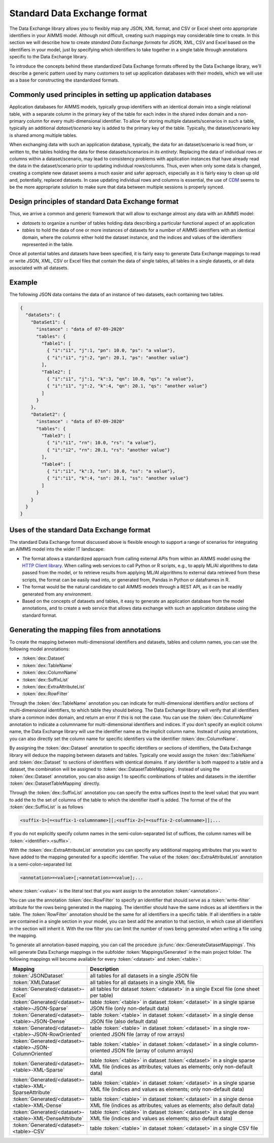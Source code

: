 Standard Data Exchange format
=============================

The Data Exchange library allows you to flexibly map any JSON, XML format, and CSV or Excel sheet onto appropriate identifiers in your AIMMS model. Although not difficult, creating such mappings may considerable time to create. In this section we will describe how to create *standard Data Exchange formats* for JSON, XML, CSV and Excel based on the identifiers in your model, just by specifying which identifiers to take together in a single table through annotations specific to the Data Exchange library.

To introduce the concepts behind these standardized Data Exchange formats offered by the Data Exchange library, we'll describe a generic pattern used by many customers to set up application databases with their models, which we will use as a base for constructing the standardized formats.

Commonly used principles in setting up application databases
---------------------------------------------------------------

Application databases for AIMMS models, typically group identifiers with an identical domain into a single relational table, with a separate column in the primary key of the table for each index in the shared index domain and a non-primary column for every multi-dimensional identifier. To allow for storing multiple datasets/scenarios in such a table, typically an additional *dataset/scenario* key is added to the primary key of the table. Typically, the dataset/scenario key is shared among multiple tables. 

When exchanging data with such an application database, typically, the data for an dataset/scenario is read from, or written to, the tables holding the data for these datasets/scenarios *in its entirety*. Replacing the data of individual rows or columns within a dataset/scenario, may lead to consistency problems with application instances that have already read the data in the dataset/scenario prior to updating individual rows/columns. Thus, even when only some data is changed, creating a complete new dataset seems a much easier and safer approach, especially as it is fairly easy to clean up old and, potentially, replaced datasets. In case updating individual rows and columns is essential, the use of `CDM <../cdm/index.html>`_ seems to be the more appropriate solution to make sure that data between multiple sessions is properly synced.

Design principles of standard Data Exchange format
---------------------------------------------------------------

Thus, we arrive a common and generic framework that will allow to exchange almost any data with an AIMMS model:

* *datasets* to organize a number of tables holding data describing a particular functional aspect of an application
* *tables* to hold the data of one or more instances of datasets for a number of AIMMS identifiers with an identical domain, where the *columns* either hold the dataset instance, and the indices and values of the identifiers represented in the table.

Once all potential tables and datasets have been specified, it is fairly easy to generate Data Exchange mappings to read or write JSON, XML, CSV or Excel files that contain the data of single tables, all tables in a single datasets, or all data associated with all datasets. 

Example
-------

The following JSON data contains the data of an instance of two datasets, each containing two tables.

.. code-block:: json

    {
      "dataSets": {
        "DataSet1": {
          "instance" : "data of 07-09-2020"
          "tables": {
            "Table1": [
              { "i":"i1", "j":1, "pn": 10.0, "ps": "a value"},
              { "i":"i1", "j":2, "pn": 20.1, "ps": "another value"}
            ],
            "Table2": [
              { "i":"i1", "j":1, "k":3, "qn": 10.0, "qs": "a value"},
              { "i":"i1", "j":2, "k":4, "qn": 20.1, "qs": "another value"}
            ]
          }
        },
        "DataSet2": {
          "instance" : "data of 07-09-2020"
          "tables": {
            "Table3": [
              { "i":"i1", "rn": 10.0, "rs": "a value"},
              { "i":"i2", "rn": 20.1, "rs": "another value"}
            ],
            "Table4": [
              { "i":"i1", "k":3, "sn": 10.0, "ss": "a value"},
              { "i":"i1", "k":4, "sn": 20.1, "ss": "another value"}
            ]
          }
        }
      }
    }
    
Uses of the standard Data Exchange format
------------------------------------------

The standard Data Exchange format discussed above is flexible enough to support a range of scenarios for integrating an AIMMS model into the wider IT landscape:

* The format allows a standardized approach from calling external APIs from within an AIMMS model using the `HTTP Client library <../htppclient/index.html>`_. When calling web services to call Python or R scripts, e.g., to apply ML/AI algorithms to data passed from the model, or to retrieve results from applying ML/AI algorithms to external data retrieved from these scripts, the format can be easily read into, or generated from, Pandas in Python or dataframes in R. 
* The format would be the natural candidate to call AIMMS models through a REST API, as it can be readily generated from any environment.
* Based on the concepts of datasets and tables, it easy to generate an application database from the model annotations, and to create a web service that allows data exchange with such an application database using the standard format.

Generating the mapping files from annotations
---------------------------------------------------------------

To create the mapping between multi-dimensional identifiers and datasets, tables and column names, you can use the following model annotations:

* :token:`dex::Dataset`
* :token:`dex::TableName`
* :token:`dex::ColumnName`
* :token:`dex::SuffixList`
* :token:`dex::ExtraAttributeList`
* :token:`dex::RowFilter`

Through the :token:`dex::TableName` annotation you can indicate for multi-dimensional identifiers and/or sections of multi-dimensional identifiers, to which table they should belong. The Data Exchange library will verify that all identifiers share a common index domain, and return an error if this is not the case. You can use the :token:`dex::ColumnName` annotation to indicate a columnname for multi-dimensional identifiers and indices. If you don't specify an explicit column name, the Data Exchange library will use the identifier name as the implicit column name. Instead of using annotations, you can also directly set the column name for specific identifiers via the identifier :token:`dex::ColumnName`.

By assigning the :token:`dex::Dataset` annotation to specific identifiers or sections of identifiers, the Data Exchange library will deduce the mapping between datasets and tables. Typically one would assign the :token:`dex::TableName` and :token:`dex::Dataset` to sections of identifiers with identical domains. If any identifier is both mapped to a table and a dataset, the combination will be assigned to :token:`dex::DatasetTableMapping`. Instead of using the :token:`dex::Dataset` annotation, you can also assign 1 to specific combinations of tables and datasets in the identifier :token:`dex::DatasetTableMapping` directly. 

Through the :token:`dex::SuffixList` annotation you can specify the extra suffices (next to the level value) that you want to add the to the set of columns of the table to which the identifier itself is added. The format of the of the :token:`dex::SuffixList` is as follows

.. code-block::
	
	<suffix-1>[=<suffix-1-columnname>][;<suffix-2>[=<suffix-2-columnname>]];...
	
If you do not explicitly specify column names in the semi-colon-separated list of suffices, the column names will be :token:`<identifier>.<suffix>`. 

With the :token:`dex::ExtraAttributeList` annotation you can specifiy any additional mapping attributes that you want to have added to the mapping generated for a specific identifier. The value of the :token:`dex::ExtraAttributeList` annotation is a semi-colon-separated list

.. code-block::
	
	<annotation>=<value>[;<annotation>=<value];...

where :token:`<value>` is the literal text that you want assign to the annotation :token:`<annotation>`.

You can use the annotation :token:`dex::RowFilter` to specify an identifier that should serve as a :token:`write-filter` attribute for the rows being generated in the mapping. The identifier should have the same indices as all identifiers in the table. The :token:`RowFilter` annotation should be the same for all identifiers in a specific table. If all identifiers in a table are contained in a single section in your model, you can best add the annation to that section, in which case all identifiers in the section will inherit it. With the row filter you can limit the number of rows being generated when writing a file using the mapping.

To generate all annotation-based mapping, you can call the procedure :js:func:`dex::GenerateDatasetMappings`.
This will generate Data Exchange mappings in the subfolder :token:`Mappings/Generated` in the main project folder. The following mappings will become available for every :token:`<dataset>`  and :token:`<table>`:

.. csv-table:: 
   :header: "Mapping", "Description"
   :widths: 100, 1000
   
    :token:`JSONDataset`, all tables for all datasets in a single JSON file
    :token:`XMLDataset`, all tables for all datasets in a single XML file
    :token:`Generated/<dataset>-Excel`, all tables for dataset :token:`<dataset>` in a single Excel file (one sheet per table)
    :token:`Generated/<dataset>-<table>-JSON-Sparse`, table :token:`<table>` in dataset :token:`<dataset>` in a single sparse JSON file (only non-default data)
    :token:`Generated/<dataset>-<table>-JSON-Dense`, table :token:`<table>` in dataset :token:`<dataset>` in a single dense JSON file (also default data)
    :token:`Generated/<dataset>-<table>-JSON-RowOriented`, table :token:`<table>` in dataset :token:`<dataset>` in a single row-oriented JSON file (array of row arrays)
    :token:`Generated/<dataset>-<table>-JSON-ColumnOriented`, table :token:`<table>` in dataset :token:`<dataset>` in a single column-oriented JSON file (array of column arrays)
    :token:`Generated/<dataset>-<table>-XML-Sparse`, table :token:`<table>` in dataset :token:`<dataset>` in a single sparse XML file (indices as attributes; values as elements; only non-default data)
    :token:`Generated/<dataset>-<table>-XML-SparseAttribute`, table :token:`<table>` in dataset :token:`<dataset>` in a single sparse XML file (indices and values as elements; only non-default data)
    :token:`Generated/<dataset>-<table>-XML-Dense`, table :token:`<table>` in dataset :token:`<dataset>` in a single dense XML file (indices as attributes; values as elements; also default data)
    :token:`Generated/<dataset>-<table>-XML-DenseAttribute`, table :token:`<table>` in dataset :token:`<dataset>` in a single dense XML file (indices and values as elements; also default data)
    :token:`Generated/<dataset>-<table>-CSV`, table :token:`<table>` in dataset :token:`<dataset>` in a single CSV file


